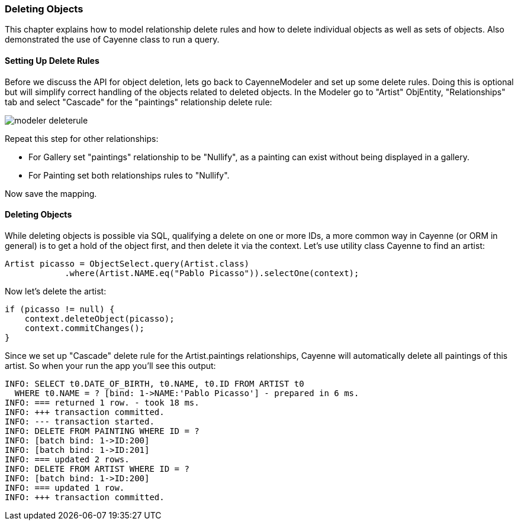 // Licensed to the Apache Software Foundation (ASF) under one or more
// contributor license agreements. See the NOTICE file distributed with
// this work for additional information regarding copyright ownership.
// The ASF licenses this file to you under the Apache License, Version
// 2.0 (the "License"); you may not use this file except in compliance
// with the License. You may obtain a copy of the License at
//
// https://www.apache.org/licenses/LICENSE-2.0 Unless required by
// applicable law or agreed to in writing, software distributed under the
// License is distributed on an "AS IS" BASIS, WITHOUT WARRANTIES OR
// CONDITIONS OF ANY KIND, either express or implied. See the License for
// the specific language governing permissions and limitations under the
// License.
=== Deleting Objects
This chapter explains how to model relationship delete rules and how to delete individual
objects as well as sets of objects. Also demonstrated the use of Cayenne class to run a
query.

==== Setting Up Delete Rules
Before we discuss the API for object deletion, lets go back to CayenneModeler and set
up some delete rules. Doing this is optional but will simplify correct handling of the
objects related to deleted objects.
In the Modeler go to "Artist" ObjEntity, "Relationships" tab and select "Cascade" for
the "paintings" relationship delete rule:

image::modeler-deleterule.png[]
        
Repeat this step for other relationships:

- For Gallery set "paintings" relationship to be "Nullify", as a painting can exist without being displayed in a gallery.
- For Painting set both relationships rules to "Nullify".

Now save the mapping.

==== Deleting Objects
While deleting objects is possible via SQL, qualifying a delete on one or more IDs, a
more common way in Cayenne (or ORM in general) is to get a hold of the object first, and
then delete it via the context. Let's use utility class Cayenne to find an
artist:

[source, java]
----
Artist picasso = ObjectSelect.query(Artist.class)
            .where(Artist.NAME.eq("Pablo Picasso")).selectOne(context);
----

Now let's delete the artist:

[source, java]
----
if (picasso != null) {
    context.deleteObject(picasso);
    context.commitChanges();
}
----
Since we set up "Cascade" delete rule for the Artist.paintings relationships, Cayenne
will automatically delete all paintings of this artist. So when your run the app you'll
see this output:
        
    INFO: SELECT t0.DATE_OF_BIRTH, t0.NAME, t0.ID FROM ARTIST t0
      WHERE t0.NAME = ? [bind: 1->NAME:'Pablo Picasso'] - prepared in 6 ms.
    INFO: === returned 1 row. - took 18 ms.
    INFO: +++ transaction committed.
    INFO: --- transaction started.
    INFO: DELETE FROM PAINTING WHERE ID = ?
    INFO: [batch bind: 1->ID:200]
    INFO: [batch bind: 1->ID:201]
    INFO: === updated 2 rows.
    INFO: DELETE FROM ARTIST WHERE ID = ?
    INFO: [batch bind: 1->ID:200]
    INFO: === updated 1 row.
    INFO: +++ transaction committed.